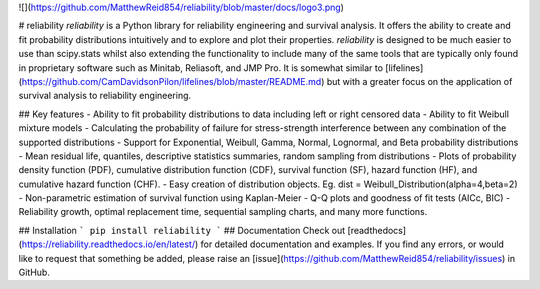 ![](https://github.com/MatthewReid854/reliability/blob/master/docs/logo3.png)

# reliability
*reliability* is a Python library for reliability engineering and survival analysis. It offers the ability to create and fit probability distributions intuitively and to explore and plot their properties. *reliability* is designed to be much easier to use than scipy.stats  whilst also extending the functionality to include many of the same tools that are typically only found in proprietary software such as Minitab, Reliasoft, and JMP Pro. It is somewhat similar to [lifelines](https://github.com/CamDavidsonPilon/lifelines/blob/master/README.md) but with a greater focus on the application of survival analysis to reliability engineering.

## Key features
- Ability to fit probability distributions to data including left or right censored data
- Ability to fit Weibull mixture models
- Calculating the probability of failure for stress-strength interference between any combination of the supported distributions
- Support for Exponential, Weibull, Gamma, Normal, Lognormal, and Beta probability distributions
- Mean residual life, quantiles, descriptive statistics summaries, random sampling from distributions
- Plots of probability density function (PDF), cumulative distribution function (CDF), survival function (SF), hazard function (HF), and cumulative hazard function (CHF).
- Easy creation of distribution objects. Eg. dist = Weibull_Distribution(alpha=4,beta=2)
- Non-parametric estimation of survival function using Kaplan-Meier
- Q-Q plots and goodness of fit tests (AICc, BIC)
- Reliability growth, optimal replacement time, sequential sampling charts, and many more functions.

## Installation
```
pip install reliability
```
## Documentation
Check out [readthedocs](https://reliability.readthedocs.io/en/latest/) for detailed documentation and examples.
If you find any errors, or would like to request that something be added, please raise an [issue](https://github.com/MatthewReid854/reliability/issues) in GitHub.


